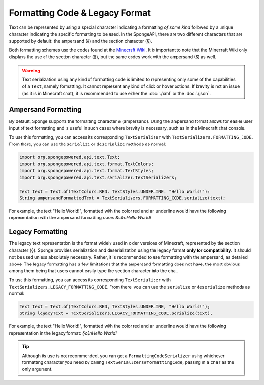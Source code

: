 ===============================
Formatting Code & Legacy Format
===============================

Text can be represented by using a special character indicating a formatting *of some kind* followed by a unique character
indicating the specific formatting to be used. In the SpongeAPI, there are two different characters that are supported
by default: the ampersand (&) and the section character (§).

Both formatting schemes use the codes found at the `Minecraft Wiki <http://minecraft.gamepedia.com/Formatting_codes>`_.
It is important to note that the Minecraft Wiki only displays the use of the section character (§), but the same codes
work with the ampersand (&) as well.

.. warning::
    Text serialization using any kind of formatting code is limited to representing only some of the capabilities
    of a ``Text``, namely formatting. It cannot represent any kind of click or hover actions. If brevity is not an
    issue (as it is in Minecraft chat), it is recommended to use either the :doc:`./xml` or the :doc:`./json`.

Ampersand Formatting
====================
By default, Sponge supports the formatting character `&` (ampersand). Using the ampersand format allows for easier user
input of text formatting and is useful in such cases where brevity is necessary, such as in the Minecraft chat console.

To use this formatting, you can access its corresponding ``TextSerializer`` with ``TextSerializers.FORMATTING_CODE``.
From there, you can use the ``serialize`` or ``deserialize`` methods as normal:

.. code-block:: java

    import org.spongepowered.api.text.Text;
    import org.spongepowered.api.text.format.TextColors;
    import org.spongepowered.api.text.format.TextStyles;
    import org.spongepowered.api.text.serializer.TextSerializers;

    Text text = Text.of(TextColors.RED, TextStyles.UNDERLINE, "Hello World!");
    String ampersandFormattedText = TextSerializers.FORMATTING_CODE.serialize(text);

For example, the text "Hello World!", formatted with the color red and an underline would have the following representation
with the ampersand formatting code: `&c&nHello World!`

Legacy Formatting
=================

The legacy text representation is the format widely used in older versions of Minecraft, represented by the section
character (§). Sponge provides serialization and deserialization using the legacy format **only for compatibility**.
It should not be used unless absolutely necessary. Rather, it is recommended to use formatting with the ampersand, as
detailed above. The legacy formatting has a few limitations that the ampersand formatting does not have, the most
obvious among them being that users cannot easily type the section character into the chat.

To use this formatting, you can access its corresponding ``TextSerializer`` with
``TextSerializers.LEGACY_FORMATTING_CODE``. From there, you can use the ``serialize`` or ``deserialize`` methods as
normal:

.. code-block:: java

    Text text = Text.of(TextColors.RED, TextStyles.UNDERLINE, "Hello World!");
    String legacyText = TextSerializers.LEGACY_FORMATTING_CODE.serialize(text);

For example, the text "Hello World!", formatted with the color red and an underline would have the following representation
in the legacy format: `§c§nHello World!`

.. tip::
    Although its use is not recommended, you can get a ``FormattingCodeSerializer`` using whichever formatting character you
    need by calling ``TextSerializers#formattingCode``, passing in a ``char`` as the only argument.
